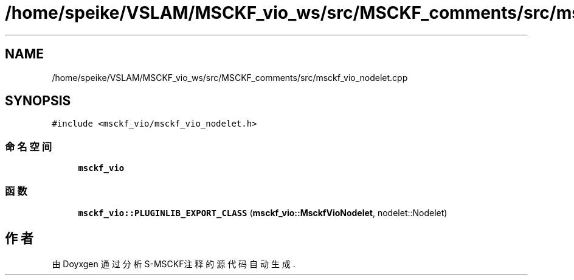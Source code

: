 .TH "/home/speike/VSLAM/MSCKF_vio_ws/src/MSCKF_comments/src/msckf_vio_nodelet.cpp" 3 "2024年 五月 9日 星期四" "S-MSCKF注释" \" -*- nroff -*-
.ad l
.nh
.SH NAME
/home/speike/VSLAM/MSCKF_vio_ws/src/MSCKF_comments/src/msckf_vio_nodelet.cpp
.SH SYNOPSIS
.br
.PP
\fC#include <msckf_vio/msckf_vio_nodelet\&.h>\fP
.br

.SS "命名空间"

.in +1c
.ti -1c
.RI " \fBmsckf_vio\fP"
.br
.in -1c
.SS "函数"

.in +1c
.ti -1c
.RI "\fBmsckf_vio::PLUGINLIB_EXPORT_CLASS\fP (\fBmsckf_vio::MsckfVioNodelet\fP, nodelet::Nodelet)"
.br
.in -1c
.SH "作者"
.PP 
由 Doyxgen 通过分析 S-MSCKF注释 的 源代码自动生成\&.
